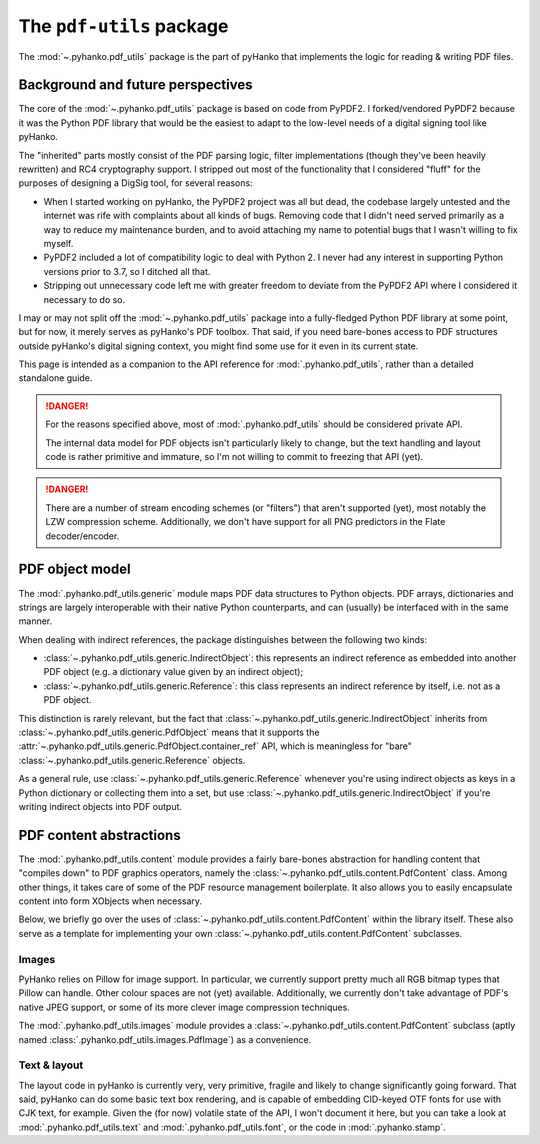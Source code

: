 The ``pdf-utils`` package
=========================

The :mod:`~.pyhanko.pdf_utils` package is the part of pyHanko that implements
the logic for reading & writing PDF files.

Background and future perspectives
----------------------------------

The core of the :mod:`~.pyhanko.pdf_utils` package is based on code from PyPDF2.
I forked/vendored PyPDF2 because it was the Python PDF library that would
be the easiest to adapt to the low-level needs of a digital signing tool
like pyHanko.

The "inherited" parts mostly consist of the PDF parsing logic, filter
implementations (though they've been heavily rewritten) and RC4 cryptography
support. I stripped out most of the functionality that I considered "fluff"
for the purposes of designing a DigSig tool, for several reasons:

* When I started working on pyHanko, the PyPDF2 project was all but dead,
  the codebase largely untested and the internet was rife with complaints about
  all kinds of bugs. Removing code that I didn't need served primarily as a way
  to reduce my maintenance burden, and to avoid attaching my name to potential
  bugs that I wasn't willing to fix myself.
* PyPDF2 included a lot of compatibility logic to deal with Python 2. I never
  had any interest in supporting Python versions prior to 3.7, so I ditched all
  that.
* Stripping out unnecessary code left me with greater freedom to deviate from
  the PyPDF2 API where I considered it necessary to do so.

I may or may not split off the :mod:`~.pyhanko.pdf_utils` package into a
fully-fledged Python PDF library at some point, but for now, it merely
serves as pyHanko's PDF toolbox.
That said, if you need bare-bones access to PDF structures outside pyHanko's
digital signing context, you might find some use for it even in its current
state.

This page is intended as a companion to the API reference for
:mod:`.pyhanko.pdf_utils`, rather than a detailed standalone guide.

.. danger::
    For the reasons specified above, most of :mod:`.pyhanko.pdf_utils`
    should be considered private API.

    The internal data model for PDF objects isn't particularly likely to change,
    but the text handling and layout code is rather primitive and immature,
    so I'm not willing to commit to freezing that API (yet).


.. danger::
    There are a number of stream encoding schemes (or "filters") that aren't
    supported (yet), most notably the LZW compression scheme.
    Additionally, we don't have support for all PNG predictors in the Flate
    decoder/encoder.


PDF object model
----------------

The :mod:`.pyhanko.pdf_utils.generic` module maps PDF data structures to
Python objects.
PDF arrays, dictionaries and strings are largely interoperable with their native
Python counterparts, and can (usually) be interfaced with in the same manner.

When dealing with indirect references, the package distinguishes between the
following two kinds:

* :class:`~.pyhanko.pdf_utils.generic.IndirectObject`: this represents an
  indirect reference as embedded into another PDF object (e.g. a dictionary
  value given by an indirect object);
* :class:`~.pyhanko.pdf_utils.generic.Reference`: this class represents an
  indirect reference by itself, i.e. not as a PDF object.

This distinction is rarely relevant, but the fact that
:class:`~.pyhanko.pdf_utils.generic.IndirectObject` inherits from
:class:`~.pyhanko.pdf_utils.generic.PdfObject` means that it supports the
:attr:`~.pyhanko.pdf_utils.generic.PdfObject.container_ref` API, which is
meaningless for "bare" :class:`~.pyhanko.pdf_utils.generic.Reference` objects.

As a general rule, use :class:`~.pyhanko.pdf_utils.generic.Reference` whenever
you're using indirect objects as keys in a Python dictionary or collecting them
into a set, but use :class:`~.pyhanko.pdf_utils.generic.IndirectObject` if
you're writing indirect objects into PDF output.


PDF content abstractions
------------------------

The :mod:`.pyhanko.pdf_utils.content` module provides a fairly bare-bones
abstraction for handling content that "compiles down" to PDF graphics operators,
namely the :class:`~.pyhanko.pdf_utils.content.PdfContent` class.
Among other things, it takes care of some of the PDF resource management
boilerplate.
It also allows you to easily encapsulate content into form XObjects when
necessary.

Below, we briefly go over the uses of
:class:`~.pyhanko.pdf_utils.content.PdfContent` within the library itself.
These also serve as a template for implementing your own
:class:`~.pyhanko.pdf_utils.content.PdfContent` subclasses.


Images
^^^^^^

PyHanko relies on Pillow for image support.
In particular, we currently support pretty much all RGB bitmap types that
Pillow can handle. Other colour spaces are not (yet) available.
Additionally, we currently don't take advantage of PDF's native JPEG support, or
some of its more clever image compression techniques.

The :mod:`.pyhanko.pdf_utils.images` module provides a
:class:`~.pyhanko.pdf_utils.content.PdfContent` subclass
(aptly named :class:`.pyhanko.pdf_utils.images.PdfImage`) as a convenience.


Text & layout
^^^^^^^^^^^^^

The layout code in pyHanko is currently very, very primitive, fragile and likely
to change significantly going forward.
That said, pyHanko can do some basic text box rendering, and is capable
of embedding CID-keyed OTF fonts for use with CJK text, for example.
Given the (for now) volatile state of the API, I won't document it here,
but you can take a look
at :mod:`.pyhanko.pdf_utils.text` and :mod:`.pyhanko.pdf_utils.font`,
or the code in :mod:`.pyhanko.stamp`.
